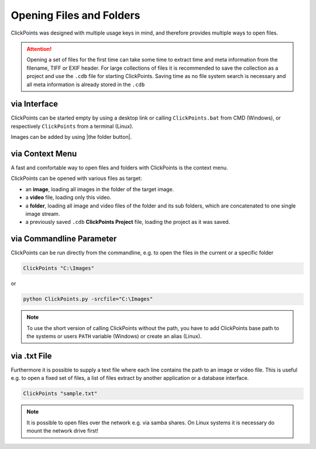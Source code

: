 Opening Files and Folders
=========================

ClickPoints was designed with multiple usage keys in mind, and therefore provides multiple ways to open files.

.. attention::
    Opening a set of files for the first time can take some time to extract time and meta information
    from the filename, TIFF or EXIF header. For large collections of files it is recommended to save the collection
    as a project and use the ``.cdb`` file for starting ClickPoints. Saving time as no file system search is necessary
    and all meta information is already stored in the ``.cdb``

via Interface
-------------
ClickPoints can be started empty by using a desktop link or calling ``ClickPoints.bat`` from CMD (Windows),
or respectively ``ClickPoints`` from a terminal (Linux).

Images can be added by using |the folder button|.


via Context Menu
----------------
A fast and comfortable way to open files and folders with ClickPoints is the context menu.

ClickPoints can be opened with various files as target:

-  an **image**, loading all images in the folder of the target image.
-  a **video** file, loading only this video.
-  a **folder**, loading all image and video files of the folder and its sub folders, which are concatenated to one single image stream.
-  a previously saved ``.cdb`` **ClickPoints Project** file, loading the project as it was saved.


via Commandline Parameter
-------------------------
ClickPoints can be run directly from the commandline, e.g. to open the files in the current or a specific folder


.. code-block:: python

   ClickPoints "C:\Images"

or

.. code-block:: python

   python ClickPoints.py -srcfile="C:\Images"

.. note::

    To use the short version of calling ClickPoints without the path, you have to add ClickPoints base path to
    the systems or users ``PATH`` variable (Windows) or create an alias (Linux).

via .txt File
-------------
Furthermore it is possible to supply a text file where each line contains the path to an image or video file.
This is useful e.g. to open a fixed set of files, a list of files extract by another application or a database interface.

.. code-block:: python

    ClickPoints "sample.txt"

.. code-block:: python
   :caption: sample.txt
   :name: sample.txt
   :linenos:

     20120919_colonydensity.gif   								# relativ path (to txt file)
     C:\Users\Desktop\images\20160601-141408_GE4000.jpg  		# absolut path
     \\192.168.0.99\2014\20140323\03\20140323-030151_31n2.JPG 	# network path

.. note::

    It is possible to open files over the network e.g. via samba shares.
    On Linux systems it is necessary do mount the network drive first!
